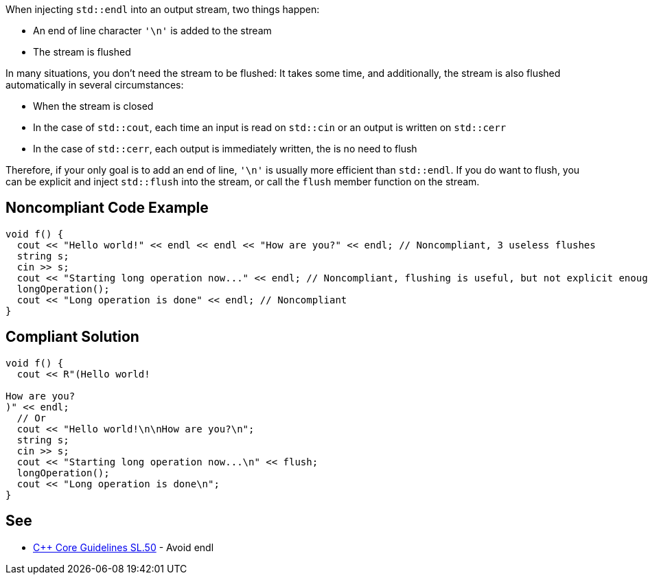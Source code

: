 When injecting ``++std::endl++`` into an output stream, two things happen:

* An end of line character ``++'\n'++`` is added to the stream
* The stream is flushed

In many situations, you don't need the stream to be flushed: It takes some time, and additionally, the stream is also flushed automatically in several circumstances:

* When the stream is closed
* In the case of ``++std::cout++``, each time an input is read on ``++std::cin++`` or an output is written on ``++std::cerr++``
* In the case of ``++std::cerr++``, each output is immediately written, the is no need to flush

Therefore, if your only goal is to add an end of line, ``++'\n'++`` is usually more efficient than ``++std::endl++``. If you do want to flush, you can be explicit and inject ``++std::flush++`` into the stream, or call the ``++flush++`` member function on the stream.

== Noncompliant Code Example

----
void f() {
  cout << "Hello world!" << endl << endl << "How are you?" << endl; // Noncompliant, 3 useless flushes
  string s;
  cin >> s;
  cout << "Starting long operation now..." << endl; // Noncompliant, flushing is useful, but not explicit enough
  longOperation();
  cout << "Long operation is done" << endl; // Noncompliant
}
----

== Compliant Solution

----
void f() {
  cout << R"(Hello world!

How are you?
)" << endl;
  // Or
  cout << "Hello world!\n\nHow are you?\n";
  string s;
  cin >> s;
  cout << "Starting long operation now...\n" << flush;
  longOperation();
  cout << "Long operation is done\n";
}
----

== See

* https://github.com/isocpp/CppCoreGuidelines/blob/c553535fb8dda2839d13ab5f807ffbc66b63d67b/CppCoreGuidelines.md#sl50-avoid-endl[{cpp} Core Guidelines SL.50] - Avoid endl
